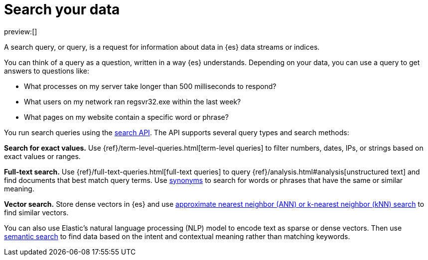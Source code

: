 [[search-your-data]]
= Search your data

:description: Use the search API to run queries on your data.
:keywords: serverless, elasticsearch, search

preview:[]

A search query, or query, is a request for information about data in {es} data streams or indices.

You can think of a query as a question, written in a way {es} understands. Depending on your data, you can use a query to get answers to questions like:

* What processes on my server take longer than 500 milliseconds to respond?
* What users on my network ran regsvr32.exe within the last week?
* What pages on my website contain a specific word or phrase?

You run search queries using the <<search-your-data-the-search-api,search API>>. The API supports several query types and search methods:

**Search for exact values.**
Use {ref}/term-level-queries.html[term-level queries] to filter numbers, dates, IPs, or strings based on exact values or ranges.

**Full-text search.**
Use {ref}/full-text-queries.html[full-text queries] to query {ref}/analysis.html#analysis[unstructured text] and find documents that best match query terms. Use <<elasticsearch-reference-search-with-synonyms,synonyms>> to search for words or phrases that have the same or similar meaning.

**Vector search.**
Store dense vectors in {es} and use <<knn-search,approximate nearest neighbor (ANN) or k-nearest neighbor (kNN) search>> to find similar vectors.

You can also use Elastic's natural language processing (NLP) model to encode text as sparse or dense vectors. Then use <<elasticsearch-reference-semantic-search,semantic search>> to find data based on the intent and contextual meaning rather than matching keywords.
